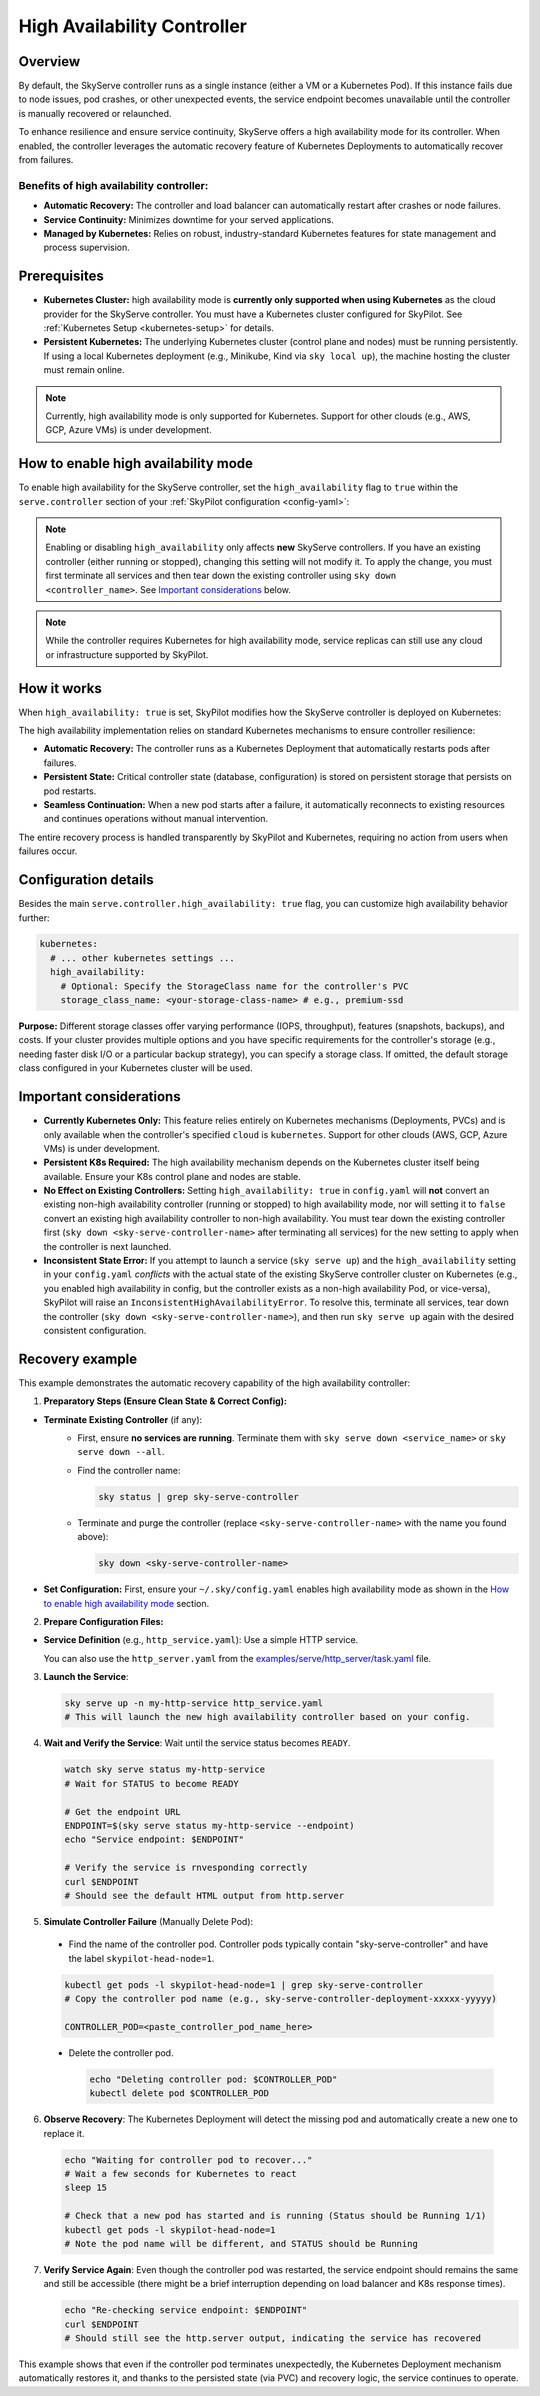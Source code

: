 .. _skyserve-high-availability-controller:

=========================================
High Availability Controller
=========================================

Overview
--------
By default, the SkyServe controller runs as a single instance (either a VM or a Kubernetes Pod). If this instance fails due to node issues, pod crashes, or other unexpected events, the service endpoint becomes unavailable until the controller is manually recovered or relaunched.

To enhance resilience and ensure service continuity, SkyServe offers a high availability mode for its controller. When enabled, the controller leverages the automatic recovery feature of Kubernetes Deployments to automatically recover from failures.

Benefits of high availability controller:
~~~~~~~~~~~~~~~~~~~~~~~~~~~~~~~~~~~~~~~~~~
* **Automatic Recovery:** The controller and load balancer can automatically restart after crashes or node failures.
* **Service Continuity:** Minimizes downtime for your served applications.
* **Managed by Kubernetes:** Relies on robust, industry-standard Kubernetes features for state management and process supervision.

Prerequisites
-------------
* **Kubernetes Cluster:** high availability mode is **currently only supported when using Kubernetes** as the cloud provider for the SkyServe controller. You must have a Kubernetes cluster configured for SkyPilot. See :ref:`Kubernetes Setup <kubernetes-setup>` for details.
* **Persistent Kubernetes:** The underlying Kubernetes cluster (control plane and nodes) must be running persistently. If using a local Kubernetes deployment (e.g., Minikube, Kind via ``sky local up``), the machine hosting the cluster must remain online.

.. note::
    Currently, high availability mode is only supported for Kubernetes. Support for other clouds (e.g., AWS, GCP, Azure VMs) is under development.

How to enable high availability mode
-------------------------------------
To enable high availability for the SkyServe controller, set the ``high_availability`` flag to ``true`` within the ``serve.controller`` section of your :ref:`SkyPilot configuration <config-yaml>`:

.. code-block:: yaml
    :emphasize-lines: 8,11

    serve:
      # NOTE: these settings only take effect for a *new* SkyServe controller,
      # not if you have an existing one (even if stopped).
      controller:
        # --- Controller Resources ---
        # Optional: Specify resources like cloud, region, cpus, disk_size
        resources:
          cloud: kubernetes  # High availability mode requires Kubernetes
          # region: <your-k8s-region> # Optional
          cpus: 2+           # Optional, example value
          # disk_size: 100     # Optional, example value (affects PVC size in high availability mode)

        # --- Enable high availability ---
        high_availability: true

.. note::
    Enabling or disabling ``high_availability`` only affects **new** SkyServe controllers. If you have an existing controller (either running or stopped), changing this setting will not modify it. To apply the change, you must first terminate all services and then tear down the existing controller using ``sky down <controller_name>``. See `Important considerations`_ below.

.. note::
    While the controller requires Kubernetes for high availability mode, service replicas can still use any cloud or infrastructure supported by SkyPilot.

How it works
------------
When ``high_availability: true`` is set, SkyPilot modifies how the SkyServe controller is deployed on Kubernetes:

The high availability implementation relies on standard Kubernetes mechanisms to ensure controller resilience:

* **Automatic Recovery:** The controller runs as a Kubernetes Deployment that automatically restarts pods after failures.
* **Persistent State:** Critical controller state (database, configuration) is stored on persistent storage that persists on pod restarts.
* **Seamless Continuation:** When a new pod starts after a failure, it automatically reconnects to existing resources and continues operations without manual intervention.

The entire recovery process is handled transparently by SkyPilot and Kubernetes, requiring no action from users when failures occur.

Configuration details
---------------------
Besides the main ``serve.controller.high_availability: true`` flag, you can customize high availability behavior further:

.. raw:: html

   <ul>
   <li><strong>Controller Resources (<code>serve.controller.resources</code>):</strong> As usual, you can specify <code>cloud</code> (must be Kubernetes), <code>region</code>, <code>cpus</code>, etc. The <code>disk_size</code> here directly determines the size of the PersistentVolumeClaim created for the high availability controller.</li>
   <li><strong>Kubernetes Storage Class (<code>kubernetes.high_availability.storage_class_name</code> - Optional):</strong> If your Kubernetes cluster has specific storage classes defined (e.g., for different performance tiers like SSD vs HDD, or specific features like backup), you can specify which one to use for the controller's PVC. This is configured under the <code>kubernetes</code> section in <code>config.yaml</code>:</li>
   </ul>

.. code-block:: yaml

    kubernetes:
      # ... other kubernetes settings ...
      high_availability:
        # Optional: Specify the StorageClass name for the controller's PVC
        storage_class_name: <your-storage-class-name> # e.g., premium-ssd

**Purpose:** Different storage classes offer varying performance (IOPS, throughput), features (snapshots, backups), and costs. If your cluster provides multiple options and you have specific requirements for the controller's storage (e.g., needing faster disk I/O or a particular backup strategy), you can specify a storage class. If omitted, the default storage class configured in your Kubernetes cluster will be used.

Important considerations
------------------------
* **Currently Kubernetes Only:** This feature relies entirely on Kubernetes mechanisms (Deployments, PVCs) and is only available when the controller's specified ``cloud`` is ``kubernetes``. Support for other clouds (AWS, GCP, Azure VMs) is under development.
* **Persistent K8s Required:** The high availability mechanism depends on the Kubernetes cluster itself being available. Ensure your K8s control plane and nodes are stable.
* **No Effect on Existing Controllers:** Setting ``high_availability: true`` in ``config.yaml`` will **not** convert an existing non-high availability controller (running or stopped) to high availability mode, nor will setting it to ``false`` convert an existing high availability controller to non-high availability. You must tear down the existing controller first (``sky down <sky-serve-controller-name>`` after terminating all services) for the new setting to apply when the controller is next launched.
* **Inconsistent State Error:** If you attempt to launch a service (``sky serve up``) and the ``high_availability`` setting in your ``config.yaml`` *conflicts* with the actual state of the existing SkyServe controller cluster on Kubernetes (e.g., you enabled high availability in config, but the controller exists as a non-high availability Pod, or vice-versa), SkyPilot will raise an ``InconsistentHighAvailabilityError``. To resolve this, terminate all services, tear down the controller (``sky down <sky-serve-controller-name>``), and then run ``sky serve up`` again with the desired consistent configuration.

Recovery example
----------------
This example demonstrates the automatic recovery capability of the high availability controller:

1. **Preparatory Steps (Ensure Clean State & Correct Config):**

* **Terminate Existing Controller** (if any):
    * First, ensure **no services are running**. Terminate them with ``sky serve down <service_name>`` or ``sky serve down --all``.
    * Find the controller name:

      .. code-block:: bash

          sky status | grep sky-serve-controller

    * Terminate and purge the controller (replace ``<sky-serve-controller-name>`` with the name you found above):

      .. code-block:: bash

          sky down <sky-serve-controller-name>

* **Set Configuration:** First, ensure your ``~/.sky/config.yaml`` enables high availability mode as shown in the `How to enable high availability mode`_ section.

  .. code-block:: yaml
      :caption: ~/.sky/config.yaml (relevant part)

      serve:
        controller:
          resources:
            cloud: kubernetes
          high_availability: true

2. **Prepare Configuration Files:**

* **Service Definition** (e.g., ``http_service.yaml``): Use a simple HTTP service.

  .. code-block:: yaml
    :caption: http_service.yaml

    service:
      readiness_probe: / # Default path for http.server
      replicas: 1

    resources:
      ports: 8080
      cpus: 1 # Minimal resources

    run: python3 -m http.server 8080 --bind 0.0.0.0

  You can also use the ``http_server.yaml`` from the `examples/serve/http_server/task.yaml <https://github.com/skypilot-ai/skypilot/blob/main/examples/serve/http_server/task.yaml>`_ file.

3. **Launch the Service**:

  .. code-block:: bash

      sky serve up -n my-http-service http_service.yaml
      # This will launch the new high availability controller based on your config.

4. **Wait and Verify the Service**: Wait until the service status becomes ``READY``.

  .. code-block:: bash

      watch sky serve status my-http-service
      # Wait for STATUS to become READY

      # Get the endpoint URL
      ENDPOINT=$(sky serve status my-http-service --endpoint)
      echo "Service endpoint: $ENDPOINT"

      # Verify the service is rnvesponding correctly
      curl $ENDPOINT
      # Should see the default HTML output from http.server

5. **Simulate Controller Failure** (Manually Delete Pod):
    
  * Find the name of the controller pod. Controller pods typically contain "sky-serve-controller" and have the label ``skypilot-head-node=1``.

  .. code-block:: bash

      kubectl get pods -l skypilot-head-node=1 | grep sky-serve-controller
      # Copy the controller pod name (e.g., sky-serve-controller-deployment-xxxxx-yyyyy)

      CONTROLLER_POD=<paste_controller_pod_name_here>

  * Delete the controller pod.

    .. code-block:: bash

        echo "Deleting controller pod: $CONTROLLER_POD"
        kubectl delete pod $CONTROLLER_POD

6. **Observe Recovery**: The Kubernetes Deployment will detect the missing pod and automatically create a new one to replace it.

  .. code-block:: bash

      echo "Waiting for controller pod to recover..."
      # Wait a few seconds for Kubernetes to react
      sleep 15

      # Check that a new pod has started and is running (Status should be Running 1/1)
      kubectl get pods -l skypilot-head-node=1
      # Note the pod name will be different, and STATUS should be Running

7.  **Verify Service Again**: Even though the controller pod was restarted, the service endpoint should remains the same and still be accessible (there might be a brief interruption depending on load balancer and K8s response times).

    .. code-block:: bash

        echo "Re-checking service endpoint: $ENDPOINT"
        curl $ENDPOINT
        # Should still see the http.server output, indicating the service has recovered

This example shows that even if the controller pod terminates unexpectedly, the Kubernetes Deployment mechanism automatically restores it, and thanks to the persisted state (via PVC) and recovery logic, the service continues to operate.